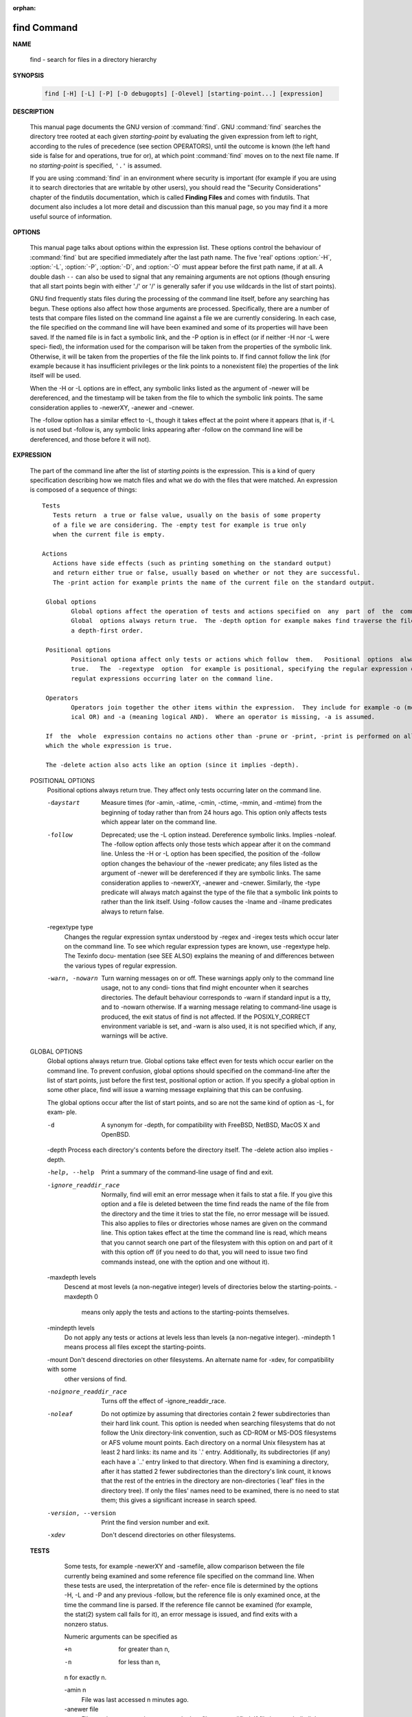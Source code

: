 :orphan:

************
find Command
************

**NAME**

   find - search for files in a directory hierarchy

**SYNOPSIS**

   .. code-block:: sh

      find [-H] [-L] [-P] [-D debugopts] [-Olevel] [starting-point...] [expression]

**DESCRIPTION**

   This manual page documents the GNU version of :command:`find`. GNU :command:`find` searches the directory tree
   rooted at each given *starting-point* by evaluating the given expression from left to right, according to the
   rules of precedence (see section OPERATORS), until the outcome is known (the left hand side is false for and
   operations, true for or), at which point :command:`find` moves on to the next file name. If no *starting-point*
   is specified, ``'.'`` is assumed.

   If you are using :command:`find` in an environment where security is important (for example if you are using it
   to search directories that are writable by other users), you should read the "Security Considerations" chapter of the
   findutils documentation, which is called **Finding Files** and comes with findutils. That document also includes a
   lot more detail and discussion than this manual page, so you may find it a more useful source of information.

**OPTIONS**

   This manual page talks about options within the expression list. These options control the behaviour of :command:`find`
   but are specified immediately after the last path name. The five 'real' options :option:`-H`, :option:`-L`, :option:`-P`,
   :option:`-D`, and :option:`-O` must appear before the first path name, if at all. A double dash ``--`` can also be used
   to signal that any remaining arguments are not options (though ensuring that all start points begin with either './' or
   '/' is generally safer if you use wildcards in the list of start points).

   .. option:: -P     

      Never follow symbolic links. This is the default behaviour. 

   .. option:: -L     

      Follow symbolic links.  When find examines or prints information about files, the information used shall
      be taken from the properties of the file to which the link points, not from the link itself (unless it is
      a broken symbolic link or find is unable to examine the file to which the link points).  Use of this
      option implies -noleaf. If you later use the -P option, -noleaf will still be in effect.  If -L is in
      effect and find discovers a symbolic link to a subdirectory during its search, the subdirectory pointed
      to by the symbolic link will be searched.

      When the -L option is in effect, the -type predicate will always match against the type of the file that
      a symbolic link points to rather than the link itself (unless the symbolic link is broken).  Actions that
      can cause symbolic links to become broken while find is executing (for example -delete) can give rise  to
      confusing behaviour.  Using -L causes the -lname and -ilname predicates always to return false.

   .. option:: -H     

      Do not follow symbolic links, except while processing the command line arguments. If -H is in effect
      and one of the  paths specified on the command line is a symbolic link to a directory, the contents of
      that directory will be examined (though of course -maxdepth 0 would prevent this).

      If more than one of -H, -L and -P is specified, each overrides the others; the last one appearing on
      the command line takes effect. 


   GNU find frequently stats files during the processing of the command line itself, before any searching has
   begun. These options also affect how those arguments are processed. Specifically, there are a number of tests
   that compare files listed on the command line against a file we are currently considering. In each case, the
   file specified on the command line will have been examined and some of its properties will have been saved. If
   the named file is in fact a symbolic link, and the -P option is in effect (or if neither -H nor -L  were  speci‐
   fied), the information used for the comparison will be taken from the properties of the symbolic link.
   Otherwise, it will be taken from the properties of the file the link points to. If find cannot follow the link
   (for example because it has insufficient privileges or the link points to a nonexistent file) the properties
   of the link itself will be used.

   When the -H or -L options are in effect, any symbolic links listed as the argument of -newer
   will be dereferenced, and the timestamp will be taken from the file to which the symbolic
   link points. The same consideration applies to -newerXY, -anewer and -cnewer.

   The -follow option has a similar effect to -L, though it takes effect at the point where it
   appears (that is, if -L  is  not used but -follow is, any symbolic links appearing after
   -follow on the command line will be dereferenced, and those before it will not).

   .. option:: -D debugoptions

      Print diagnostic information; this can be helpful to diagnose problems with why find is not doing what
      you want. The list of debug options should be comma separated. Compatibility of the debug options is
      not guaranteed between releases of findutils. For a complete list of valid debug options, see the output
      of ``find -D help``.  Valid debug options include::

         help       Explain the various -D options
         tree       Display the expression tree
         search     Navigate the directory tree verbosely
         stat       Trace calls to stat(2) and lstat(2)
         rates      Indicate how often each predicate succeeded
         opt        Show diagnostic information relating to optimisation
         exec       Show diagnostic information relating to -exec, -execdir, -ok and -okdir
         time       Show diagnostic information relating to time-of-day and timestamp comparisons

   .. option::  -Olevel

      Enables query optimisation. The find program reorders tests to speed up execution while preserving the
      overall effect; that is, predicates with side effects are not reordered relative to each other. The
      optimisations performed at each optimisation level are as follows::

         0     Equivalent to optimisation level 1.

         1     This is the default optimisation level and corresponds to the traditional behaviour. Expressions
               are reordered so that tests based only on the names of files (for example -name  and  -regex)  are
               performed first.

         2      Any  -type  or  -xtype  tests  are performed after any tests based only on the names of files, but
                before any tests that require information from the inode.  On many modern versions of  Unix,  file
                types  are  returned  by  readdir() and so these predicates are faster to evaluate than predicates
                which need to stat the file first.  If you use the -fstype FOO predicate and specify a  filesystem
                type FOO which is not known (that is, present in `/etc/mtab') at the time find starts, that predi‐
                cate is equivalent to -false.

         3      At this optimisation level, the full cost-based query optimiser is enabled.  The order of tests is
                modified so that cheap (i.e. fast) tests are performed first and more expensive ones are performed
                later, if necessary.  Within each cost band, predicates are evaluated earlier or  later  according
                to  whether they are likely to succeed or not.  For -o, predicates which are likely to succeed are
                evaluated earlier, and for -a, predicates which are likely to fail are evaluated earlier.

      The cost-based optimiser has a fixed idea of how likely any given test is to succeed.  In some cases  the
      probability  takes account of the specific nature of the test (for example, -type f is assumed to be more
      likely to succeed than -type c).  The cost-based optimiser is currently being evaluated.   If it does not
      actually improve the performance of find, it will be removed again.  Conversely, optimisations that prove
      to be reliable, robust and effective may be enabled at lower optimisation levels over time.  However, the
      default behaviour (i.e. optimisation level 1) will not be changed in the 4.3.x release series.  The find‐
      utils test suite runs all the tests on find at each optimisation level and ensures that the result is the
      same.


**EXPRESSION**

   The part of the command line after the list of *starting points* is the expression.
   This is a kind of query specification describing how we match files and what we do
   with the files that were matched. An expression is composed of a sequence
   of things::

      Tests  
         Tests return  a true or false value, usually on the basis of some property
         of a file we are considering. The -empty test for example is true only
         when the current file is empty.

      Actions
         Actions have side effects (such as printing something on the standard output)
         and return either true or false, usually based on whether or not they are successful.
         The -print action for example prints the name of the current file on the standard output.

       Global options
              Global options affect the operation of tests and actions specified on  any  part  of  the  command  line.
              Global  options always return true.  The -depth option for example makes find traverse the file system in
              a depth-first order.

       Positional options
              Positional optiona affect only tests or actions which follow  them.   Positional  options  always  return
              true.   The  -regextype  option  for example is positional, specifying the regular expression dialect for
              regulat expressions occurring later on the command line.

       Operators
              Operators join together the other items within the expression.  They include for example -o (meaning log‐
              ical OR) and -a (meaning logical AND).  Where an operator is missing, -a is assumed.

       If  the  whole  expression contains no actions other than -prune or -print, -print is performed on all files for
       which the whole expression is true.

       The -delete action also acts like an option (since it implies -depth).

   POSITIONAL OPTIONS
       Positional options always return true.  They affect only tests occurring later on the command line.

       -daystart
              Measure times (for -amin, -atime, -cmin, -ctime, -mmin, and -mtime) from the beginning  of  today  rather
              than from 24 hours ago.  This option only affects tests which appear later on the command line.

       -follow
              Deprecated; use the -L option instead.  Dereference symbolic links.  Implies -noleaf.  The -follow option
              affects only those tests which appear after it on the command line.  Unless the -H or -L option has  been
              specified,  the  position  of the -follow option changes the behaviour of the -newer predicate; any files
              listed as the argument of -newer will be dereferenced if they are symbolic links.  The same consideration
              applies  to  -newerXY, -anewer and -cnewer.  Similarly, the -type predicate will always match against the
              type of the file that a symbolic link points to rather than the link itself.  Using  -follow  causes  the
              -lname and -ilname predicates always to return false.

       -regextype type
              Changes  the  regular  expression  syntax understood by -regex and -iregex tests which occur later on the
              command line.  To see which regular expression types are known, use -regextype help.  The  Texinfo  docu‐
              mentation  (see  SEE  ALSO)  explains the meaning of and differences between the various types of regular
              expression.

       -warn, -nowarn
              Turn warning messages on or off.  These warnings apply only to the command line usage, not to any  condi‐
              tions that find might encounter when it searches directories.  The default behaviour corresponds to -warn
              if standard input is a tty, and to -nowarn otherwise.  If a  warning  message  relating  to  command-line
              usage  is produced, the exit status of find is not affected.  If the POSIXLY_CORRECT environment variable
              is set, and -warn is also used, it is not specified which, if any, warnings will be active.

   GLOBAL OPTIONS
       Global options always return true.  Global options take effect even for tests which occur earlier on the command
       line.  To prevent confusion, global options should specified on the command-line after the list of start points,
       just before the first test, positional option or action. If you specify a global option  in  some  other  place,
       find will issue a warning message explaining that this can be confusing.

       The global options occur after the list of start points, and so are not the same kind of option as -L, for exam‐
       ple.

       -d     A synonym for -depth, for compatibility with FreeBSD, NetBSD, MacOS X and OpenBSD.

       -depth Process each directory's contents before the directory itself.  The -delete action also implies -depth.

       -help, --help
              Print a summary of the command-line usage of find and exit.

       -ignore_readdir_race
              Normally, find will emit an error message when it fails to stat a file.  If you give this  option  and  a
              file is deleted between the time find reads the name of the file from the directory and the time it tries
              to stat the file, no error message will be issued.    This also applies to  files  or  directories  whose
              names  are  given  on  the  command line.  This option takes effect at the time the command line is read,
              which means that you cannot search one part of the filesystem with this option on and  part  of  it  with
              this  option  off (if you need to do that, you will need to issue two find commands instead, one with the
              option and one without it).

       -maxdepth levels
              Descend at most levels  (a  non-negative  integer)  levels  of  directories  below  the  starting-points.
              -maxdepth 0
               means only apply the tests and actions to the starting-points themselves.

       -mindepth levels
              Do not apply any tests or actions at levels less than levels (a non-negative integer).  -mindepth 1 means
              process all files except the starting-points.

       -mount Don't descend directories on other filesystems.  An alternate name for -xdev, for compatibility with some
              other versions of find.

       -noignore_readdir_race
              Turns off the effect of -ignore_readdir_race.

       -noleaf
              Do  not  optimize by assuming that directories contain 2 fewer subdirectories than their hard link count.
              This option is needed when searching filesystems that do not follow the Unix  directory-link  convention,
              such  as  CD-ROM  or  MS-DOS  filesystems  or  AFS  volume mount points.  Each directory on a normal Unix
              filesystem has at least 2 hard links: its name and its `.'  entry.  Additionally, its subdirectories  (if
              any)  each  have a `..' entry linked to that directory.  When find is examining a directory, after it has
              statted 2 fewer subdirectories than the directory's link count, it knows that the rest of the entries  in
              the directory are non-directories (`leaf' files in the directory tree).  If only the files' names need to
              be examined, there is no need to stat them; this gives a significant increase in search speed.

       -version, --version
              Print the find version number and exit.

       -xdev  Don't descend directories on other filesystems.

   **TESTS**
       Some tests, for example -newerXY and -samefile, allow comparison between the file currently being  examined  and
       some  reference file specified on the command line.  When these tests are used, the interpretation of the refer‐
       ence file is determined by the options -H, -L and -P and any previous -follow, but the reference  file  is  only
       examined  once,  at the time the command line is parsed.  If the reference file cannot be examined (for example,
       the stat(2) system call fails for it), an error message is issued, and find exits with a nonzero status.

       Numeric arguments can be specified as

       +n     for greater than n,

       -n     for less than n,

       n      for exactly n.

       -amin n
              File was last accessed n minutes ago.

       -anewer file
              File was last accessed more recently than file was modified.  If file is  a  symbolic  link  and  the  -H
              option or the -L option is in effect, the access time of the file it points to is always used.

       -atime n
              File  was  last accessed n*24 hours ago.  When find figures out how many 24-hour periods ago the file was
              last accessed, any fractional part is ignored, so to match -atime +1, a file has to have been accessed at
              least two days ago.

       -cmin n
              File's status was last changed n minutes ago.

       -cnewer file
              File's  status was last changed more recently than file was modified.  If file is a symbolic link and the
              -H option or the -L option is in effect, the status-change time of the file it points to is always used.

       -ctime n
              File's status was last changed n*24 hours ago.  See the comments for -atime to  understand  how  rounding
              affects the interpretation of file status change times.

       -empty File is empty and is either a regular file or a directory.

       -executable
              Matches  files  which  are  executable  and  directories  which are searchable (in a file name resolution
              sense).  This takes into account access control lists and other permissions  artefacts  which  the  -perm
              test  ignores.   This  test  makes  use of the access(2) system call, and so can be fooled by NFS servers
              which do UID mapping (or root-squashing), since many systems implement access(2) in the  client's  kernel
              and  so  cannot  make  use of the UID mapping information held on the server.  Because this test is based
              only on the result of the access(2) system call, there is no guarantee that a file for  which  this  test
              succeeds can actually be executed.

       -false Always false.

       -fstype type
              File  is on a filesystem of type type.  The valid filesystem types vary among different versions of Unix;
              an incomplete list of filesystem types that are accepted on some version of Unix or another is: ufs, 4.2,
              4.3,  nfs,  tmp,  mfs,  S51K,  S52K.   You can use -printf with the %F directive to see the types of your
              filesystems.

       -gid n File's numeric group ID is n.

       -group gname
              File belongs to group gname (numeric group ID allowed).

       -ilname pattern
              Like -lname, but the match is case insensitive.  If the -L option or the -follow  option  is  in  effect,
              this test returns false unless the symbolic link is broken.

       -iname pattern
              Like  -name, but the match is case insensitive.  For example, the patterns `fo*' and `F??' match the file
              names `Foo', `FOO', `foo', `fOo', etc.   The pattern `*foo*` will also match a file called '.foobar'.

       -inum n
              File has inode number n.  It is normally easier to use the -samefile test instead.

       -ipath pattern
              Like -path.  but the match is case insensitive.

       -iregex pattern
              Like -regex, but the match is case insensitive.

       -iwholename pattern
              See -ipath.  This alternative is less portable than -ipath.

       -links n
              File has n links.

       -lname pattern
              File is a symbolic link whose contents match shell pattern pattern.  The metacharacters do not treat  `/'
              or  `.'  specially.   If the -L option or the -follow option is in effect, this test returns false unless
              the symbolic link is broken.

       -mmin n
              File's data was last modified n minutes ago.

       -mtime n
              File's data was last modified n*24 hours ago.  See the comments for -atime  to  understand  how  rounding
              affects the interpretation of file modification times.

      -name pattern
         Base of file name (the path with the leading directories removed) matches shell pattern pattern. Because
         the leading directories are removed, the file names considered for a match with -name will never include
         a slash, so '-name a/b' will never match anything (you probably need to use -path instead). A warning is
         issued if you try to do this, unless the environment variable POSIXLY_CORRECT is set.  The metacharacters
         ('*',  '?', and '[]') match a '.' at the start of the base name (this is a change in findutils-4.2.2; see
         section STANDARDS CONFORMANCE below). To ignore a directory and the files under it, use -prune; see an
         example in the description of -path. Braces are not recognised as being special, despite the fact that
         some shells including Bash imbue braces with a special meaning in shell patterns. The filename matching
         is performed with the use of the fnmatch(3) library function. Don't forget to enclose the pattern in
         quotes in order to protect it from expansion by the shell.

      -regex pattern
         File name matches regular expression pattern. This is a match on the whole path, not a search.  For
         example, to match a file named './fubar3', you can use the regular expression '.*bar.' or '.*b.*3', but
         not 'f.*r3'. The regular expressions understood by find are by default Emacs Regular Expressions,  but
         this can be changed with the -regextype option.

      -samefile name
         File refers to the same inode as name. When -L is in effect, this can include symbolic links.

      -path pattern
         File name matches shell pattern pattern. The metacharacters do not treat '/' or '.' specially; so, for
         example, ``find . -path "./sr*sc"`` will print an entry for a directory called './src/misc' (if one exists).
         To ignore a whole directory tree, use -prune rather than checking every file in the tree. For example,
         to skip the directory 'src/emacs' and all files and directories under it, and print the names of the other
         files found, do something like this: ``find . -path ./src/emacs -prune -o -print``.
         Note that the pattern match test applies to the whole file name, starting from one of the start points
         named on the command line. It would only make sense to use an absolute path name here if the relevant
         start point is also an absolute path. This means that this command will never match anything:
         ``find bar -path /foo/bar/myfile -print``. Find compares the -path argument with the concatenation of
         a directory name and the base name of the file it's examining. Since the concatenation will never end
         with a slash, -path arguments ending in a slash will match nothing (except perhaps a start point
         specified on the command line).

       -newer file
              File was modified more recently than file.  If file is a symbolic link and the -H option or the -L option
              is in effect, the modification time of the file it points to is always used.

       -newerXY reference
              Succeeds  if  timestamp  X  of the file being considered is newer than timestamp Y of the file reference.
              The letters X and Y can be any of the following letters:

              a   The access time of the file reference
              B   The birth time of the file reference
              c   The inode status change time of reference
              m   The modification time of the file reference
              t   reference is interpreted directly as a time

              Some combinations are invalid; for example, it is invalid for X to  be  t.   Some  combinations  are  not
              implemented  on all systems; for example B is not supported on all systems.  If an invalid or unsupported
              combination of XY is specified, a fatal error results.  Time specifications are interpreted  as  for  the
              argument  to  the  -d  option of GNU date.  If you try to use the birth time of a reference file, and the
              birth time cannot be determined, a fatal error message results.  If you specify a test  which  refers  to
              the  birth  time  of  files  being  examined,  this  test will fail for any files where the birth time is
              unknown.

       -nogroup
              No group corresponds to file's numeric group ID.

       -nouser
              No user corresponds to file's numeric user ID.


       -perm mode
              File's  permission  bits  are exactly mode (octal or symbolic).  Since an exact match is required, if you
              want to use this form for symbolic modes, you may have to specify a  rather  complex  mode  string.   For
              example  `-perm g=w' will only match files which have mode 0020 (that is, ones for which group write per‐
              mission is the only permission set).  It is more likely that you will want to use the `/' or  `-'  forms,
              for  example  `-perm -g=w', which matches any file with group write permission.  See the EXAMPLES section
              for some illustrative examples.

       -perm -mode
              All of the permission bits mode are set for the file.  Symbolic modes are accepted in this form, and this
              is  usually  the  way in which you would want to use them.  You must specify `u', `g' or `o' if you use a
              symbolic mode.   See the EXAMPLES section for some illustrative examples.

       -perm /mode
              Any of the permission bits mode are set for the file.  Symbolic modes are accepted  in  this  form.   You
              must  specify `u', `g' or `o' if you use a symbolic mode.  See the EXAMPLES section for some illustrative
              examples.  If no permission bits in mode are set, this test matches any file (the idea here is to be con‐
              sistent with the behaviour of -perm -000).

       -perm +mode
              This is no longer supported (and has been deprecated since 2005).  Use -perm /mode instead.

      -readable  Matches  files  which  are  readable.
      -writable  Matches files which are writable.


       -size n[cwbkMG]
         File uses n units of space, rounding up.
         The following suffixes can be used:

            'b'   for 512-byte blocks (this is the default if no suffix is used)
            'c'   for bytes
            'w'   for two-byte words
            'k'   for Kilobytes (units of 1024 bytes)
            'M'   for Megabytes (units of 1048576 bytes)
            'G'   for Gigabytes (units of 1073741824 bytes)

         The size does not count indirect blocks, but it does count blocks in sparse files that are not actually
         allocated. Bear in mind that the '%k' and '%b' format specifiers of -printf handle sparse files differently.
         The 'b' suffix always denotes 512-byte blocks and never 1 Kilobyte blocks, which is different to the behaviour of -ls.

         The + and - prefixes signify greater than and less than, as usual. Bear in mind that the size is rounded
         up to the next unit. Therefore ``-size -1M`` is not equivalent to ``-size -1048576c``.  The former only
         matches empty files, the latter matches files from 1 to 1,048,575 bytes.

      -true  Always true.

      -type c
         File is of type c:

            b      block (buffered) special
            c      character (unbuffered) special
            d      directory
            p      named pipe (FIFO)
            f      regular file
            l      symbolic link
            s      socket

      -xtype c
         The same as -type unless the file is a symbolic link. For symbolic links: if the -H or -P option was
         specified, true if the file is a link to a file of type c; if the -L option has been given, true if c is
         'l'.  In other words, for symbolic links, -xtype checks the type of the file that -type does not check.

      -uid n 
         File's numeric user ID is n.
      -user uname
         File is owned by user uname (numeric user ID allowed).

   **ACTIONS**

       -delete
              Delete  files; true if removal succeeded.  If the removal failed, an error message is issued.  If -delete
              fails, find's exit status will be nonzero (when it eventually exits).  Use of -delete automatically turns
              on the `-depth' option.

              Warnings: Don't forget that the find command line is evaluated as an expression, so putting -delete first
              will make find try to delete everything below the starting points you specified.   When  testing  a  find
              command  line that you later intend to use with -delete, you should explicitly specify -depth in order to
              avoid later surprises.  Because -delete implies -depth,  you  cannot  usefully  use  -prune  and  -delete
              together.

       -exec command ;
              Execute command; true if 0 status is returned.  All following arguments to find are taken to be arguments
              to the command until an argument consisting of `;' is encountered.  The string `{}' is  replaced  by  the
              current file name being processed everywhere it occurs in the arguments to the command, not just in argu‐
              ments where it is alone, as in some versions of find.  Both of  these  constructions  might  need  to  be
              escaped (with a `\') or quoted to protect them from expansion by the shell.  See the EXAMPLES section for
              examples of the use of the -exec option.  The specified command is run once for each matched  file.   The
              command  is executed in the starting directory.   There are unavoidable security problems surrounding use
              of the -exec action; you should use the -execdir option instead.

       -exec command {} +
              This variant of the -exec action runs the specified command on the selected files, but the  command  line
              is  built by appending each selected file name at the end; the total number of invocations of the command
              will be much less than the number of matched files.  The command line is built in much the same way  that
              xargs builds its command lines.  Only one instance of `{}' is allowed within the command.  The command is
              executed in the starting directory.  If find encounters an error, this can sometimes cause  an  immediate
              exit, so some pending commands may not be run at all.  This variant of -exec always returns true.

       -execdir command ;

       -execdir command {} +
              Like  -exec, but the specified command is run from the subdirectory containing the matched file, which is
              not normally the directory in which you started find.  This a much more secure method for  invoking  com‐
              mands,  as  it  avoids  race conditions during resolution of the paths to the matched files.  As with the
              -exec action, the `+' form of -execdir will build a command line to process more than one  matched  file,
              but any given invocation of command will only list files that exist in the same subdirectory.  If you use
              this option, you must ensure that your $PATH environment variable does not reference `.';  otherwise,  an
              attacker  can  run  any commands they like by leaving an appropriately-named file in a directory in which
              you will run -execdir.  The same applies to having entries in $PATH which are  empty  or  which  are  not
              absolute  directory  names.   If find encounters an error, this can sometimes cause an immediate exit, so
              some pending commands may not be run at all. The result of the action depends on whether the + or  the  ;
              variant  is  being  used;  -execdir command {} + always returns true, while -execdir command {} ; returns
              true only if command returns 0.

       -fls file
              True; like -ls but write to file like -fprint.  The output file is always created, even if the  predicate
              is  never  matched.   See  the  UNUSUAL FILENAMES section for information about how unusual characters in
              filenames are handled.

       -fprint file
              True; print the full file name into file file.  If file does not exist when find is run, it  is  created;
              if it does exist, it is truncated.  The file names `/dev/stdout' and `/dev/stderr' are handled specially;
              they refer to the standard output and standard error output, respectively.  The  output  file  is  always
              created, even if the predicate is never matched.  See the UNUSUAL FILENAMES section for information about
              how unusual characters in filenames are handled.

       -fprint0 file
              True; like -print0 but write to file like -fprint.  The output file is always created, even if the predi‐
              cate is never matched.  See the UNUSUAL FILENAMES section for information about how unusual characters in
              filenames are handled.

       -fprintf file format
              True; like -printf but write to file like -fprint.  The output file is always created, even if the predi‐
              cate is never matched.  See the UNUSUAL FILENAMES section for information about how unusual characters in
              filenames are handled.

       -ls    True; list current file in ls -dils format on standard output.  The block counts are of 1K blocks, unless
              the environment variable POSIXLY_CORRECT is set, in which case 512-byte blocks are used.  See the UNUSUAL
              FILENAMES section for information about how unusual characters in filenames are handled.

       -ok command ;
              Like -exec but ask the user first.  If the user agrees, run the command.  Otherwise  just  return  false.
              If the command is run, its standard input is redirected from /dev/null.

              The  response  to  the  prompt  is matched against a pair of regular expressions to determine if it is an
              affirmative or  negative  response.   This  regular  expression  is  obtained  from  the  system  if  the
              `POSIXLY_CORRECT'  environment  variable  is  set, or otherwise from find's message translations.  If the
              system has no suitable definition, find's own definition will be used.   In either case, the  interpreta‐
              tion of the regular expression itself will be affected by the environment variables 'LC_CTYPE' (character
              classes) and 'LC_COLLATE' (character ranges and equivalence classes).

       -okdir command ;
              Like -execdir but ask the user first in the same way as for -ok.  If the user does not agree, just return
              false.  If the command is run, its standard input is redirected from /dev/null.

       -print 
         True; print the full file name on the standard output, followed by a newline. If you are piping the
         output of find into another program and there is the faintest possibility that the files which you are
         searching for might contain a newline, then you should seriously consider using the -print0 option
         instead of -print. See the UNUSUAL FILENAMES section for information about how unusual characters in
         filenames are handled.

       -print0
         True; print the full file name on the standard output, followed by a null character
         (instead of the newline character that -print uses). This allows file names that contain
         newlines or other types of whitespace to be correctly interpreted by programs that process
         the find output. This option corresponds to the -0 option of :command:`xargs`.

       -printf format
         True; print format on the standard output, interpreting `\' escapes and `%' directives.  Field widths and
         precisions  can  be  specified  as with the `printf' C function. Please note that many of the fields are
         printed as %s rather than %d, and this may mean that flags don't work as you might expect. This also
         means that the `-' flag does work (it forces fields to be left-aligned). Unlike -print, -printf does not
         add a newline at the end of the string. The escapes and directives are::

            \a     Alarm bell.
            \b     Backspace.
            \c     Stop printing from this format immediately and flush the output.
            \f     Form feed.
            \n     Newline.
            \r     Carriage return.
            \t     Horizontal tab.
            \v     Vertical tab.
            \0     ASCII NUL.
            \\     A literal backslash (`\').
            \NNN   The character whose ASCII code is NNN (octal).

            A '\' character followed by any other character is treated as an ordinary character,
            so they both are printed.

            %%     A literal percent sign.

            %a     File's last access time in the format returned by the C 'ctime' function.
            %Ak    File's last access time in the format specified by k, which is either '@'
                   or a directive for the C 'strftime' function. The possible values for k
                   are listed below; some of them might not be available on all systems, due
                   to differences in 'strftime' between systems.

                     @      seconds since Jan. 1, 1970, 00:00 GMT, with fractional part.

                     Time fields:

                     H      hour (00..23)

                     I      hour (01..12)

                     k      hour ( 0..23)

                     l      hour ( 1..12)

                     M      minute (00..59)

                     p      locale's AM or PM

                     r      time, 12-hour (hh:mm:ss [AP]M)

                     S      Second (00.00 .. 61.00).  There is a fractional part.

                     T      time, 24-hour (hh:mm:ss.xxxxxxxxxx)

                     +      Date and time, separated by `+', for example `2004-04-28+22:22:05.0'.  This is a GNU exten‐
                            sion.  The time is given in the current timezone (which may be affected by setting  the  TZ
                            environment variable).  The seconds field includes a fractional part.

                     X      locale's time representation (H:M:S).  The seconds field includes a fractional part.

                     Z      time zone (e.g., EDT), or nothing if no time zone is determinable

                     Date fields:

                     a      locale's abbreviated weekday name (Sun..Sat)
                     A      locale's full weekday name, variable length (Sunday..Saturday)
                     b      locale's abbreviated month name (Jan..Dec)
                     B      locale's full month name, variable length (January..December)
                     c      locale's  date  and  time  (Sat  Nov  04 12:02:33 EST 1989).  The format is the same as for
                            ctime(3) and so to preserve compatibility with that format, there is no fractional part  in
                            the seconds field.
                     d      day of month (01..31)
                     D      date (mm/dd/yy)
                     h      same as b
                     j      day of year (001..366)
                     m      month (01..12)
                     U      week number of year with Sunday as first day of week (00..53)
                     w      day of week (0..6)
                     W      week number of year with Monday as first day of week (00..53)
                     x      locale's date representation (mm/dd/yy)
                     y      last two digits of year (00..99)
                     Y      year (1970...)

            %c     File's last status change time in the format returned by the C 'ctime' function.
            %Ck    File's last status change time in the format specified by k, which is the same as for %A.
            %t     File's last modification time in the format returned by the C 'ctime' function.
            %Tk    File's last modification time in the format specified by k, which is the same as for %A.

            %b     The  amount of disk space used for this file in 512-byte blocks.  Since disk space is allocated in
                   multiples of the filesystem block size this is usually greater than %s/512, but  it  can  also  be
                   smaller if the file is a sparse file.
           
            %s     File's size in bytes.
            %k     The amount of disk space used for this file in 1K blocks. 

            %d     File's depth in the directory tree; 0 means the file is a starting-point.
            %D     The device number on which the file exists (the st_dev field of struct stat), in decimal.
            %F     Type of the filesystem the file is on; this value can be used for -fstype.
            %g     File's group name, or numeric group ID if the group has no name.
            %G     File's numeric group ID.

            %f     File's name with any leading directories removed (only the last element).
            %h     Leading directories of file's name (all but the last element). If the file name contains no
                   slashes (since it is in the current directory) the %h specifier expands to ".".

            %p     File's name.
            %P     File's name with the name of the starting-point under which it was found removed.

            %H     Starting-point under which file was found.
            %i     File's inode number (in decimal).

            %n     Number of hard links to file.
            %l     Object of symbolic link (empty string if file is not a symbolic link).

            %M     File's permissions (in symbolic form, as for ls). 
            %m     File's permission bits (in octal). 
                   Normally  you will want to have a leading zero on this number,
                   and to do this, you should use the # flag (as in, for example, `%#m').

            %S     File's  sparseness. This is calculated as (BLOCKSIZE*st_blocks / st_size). The exact value you
                   will get for an ordinary file of a certain length is system-dependent. However, normally sparse
                   files  will have values less than 1.0, and files which use indirect blocks may have a value which
                   is greater than 1.0. The value used for BLOCKSIZE is system-dependent, but is usually 512 bytes.
                   If the file size is zero, the value printed is undefined. On systems which lack support for
                   st_blocks, a file's sparseness is assumed to be 1.0.

            %u     File's user name, or numeric user ID if the user has no name.
            %U     File's numeric user ID.

            %y     File's type (like in ls -l), U=unknown type (shouldn't happen)
            %Y     File's type (like %y), plus follow symlinks: L=loop, N=nonexistent

            A '%' character followed by any other character is discarded, but the other character is printed (don't
            rely on this, as further format characters may be introduced). A '%' at the end of the format argument
            causes undefined behaviour since there is no following character. In some locales, it may hide your door
            keys, while in others it may remove the final page from the novel you are reading.

            The %m and %d directives support the # , 0 and + flags, but the other directives do not, even if they
            print numbers. Numeric directives that do not support these flags include G, U, b, D, k and n. The '-'
            format flag is supported and changes the alignment of a field from right-justified (which is the default)
            to left-justified.

            See the UNUSUAL FILENAMES section for information about how unusual characters in filenames are handled.

       -prune True; if the file is a directory, do not descend into it.  If -depth is given, false; no effect.  Because
              -delete implies -depth, you cannot usefully use -prune and -delete together.

       -quit  Exit immediately. No child processes will be left running, but no more paths specified on the command
              line will be processed. For example, ``find /tmp/foo /tmp/bar -print -quit`` will print only :file:`/tmp/foo`.
              Any command lines which have been built up with -execdir ... {} + will be invoked before find exits. The
              exit status may or may not be zero, depending on whether an error has already occurred.

   OPERATORS
       Listed in order of decreasing precedence:

       ( expr )
              Force precedence.  Since parentheses are special to the shell, you will  normally  need  to  quote  them.
              Many of the examples in this manual page use backslashes for this purpose: `\(...\)' instead of `(...)'.

       ! expr True  if  expr  is  false.   This  character will also usually need protection from interpretation by the
              shell.

       -not expr
              Same as ! expr, but not POSIX compliant.

       expr1 expr2
              Two expressions in a row are taken to be joined with an implied "and"; expr2 is not evaluated if expr1 is
              false.

       expr1 -a expr2
              Same as expr1 expr2.

       expr1 -and expr2
              Same as expr1 expr2, but not POSIX compliant.

       expr1 -o expr2
              Or; expr2 is not evaluated if expr1 is true.

       expr1 -or expr2
              Same as expr1 -o expr2, but not POSIX compliant.

       expr1 , expr2
              List;  both expr1 and expr2 are always evaluated.  The value of expr1 is discarded; the value of the list
              is the value of expr2.  The comma operator can be useful for searching for  several  different  types  of
              thing,  but  traversing  the filesystem hierarchy only once.  The -fprintf action can be used to list the
              various matched items into several different output files.

       Please note that -a when specified implicitly (for example by two tests appearing without an  explicit  operator
       between  them)  or  explicitly has higher precedence than -o.  This means that find . -name afile -o -name bfile
       -print will never print afile.

UNUSUAL FILENAMES
       Many of the actions of find result in the printing of data which is under the  control  of  other  users.   This
       includes  file names, sizes, modification times and so forth.  File names are a potential problem since they can
       contain any character except `\0' and `/'.  Unusual characters in file names can do unexpected and  often  unde‐
       sirable  things  to  your terminal (for example, changing the settings of your function keys on some terminals).
       Unusual characters are handled differently by various actions, as described below.

       -print0, -fprint0
              Always print the exact filename, unchanged, even if the output is going to a terminal.

       -ls, -fls
              Unusual characters are always escaped.  White space, backslash, and double quote characters  are  printed
              using  C-style  escaping  (for  example `\f', `\"').  Other unusual characters are printed using an octal
              escape.  Other printable characters (for -ls and -fls these are the  characters  between  octal  041  and
              0176) are printed as-is.

       -printf, -fprintf
              If  the  output  is not going to a terminal, it is printed as-is.  Otherwise, the result depends on which
              directive is in use.  The directives %D, %F, %g, %G, %H, %Y, and %y expand to values which are not  under
              control  of  files' owners, and so are printed as-is.  The directives %a, %b, %c, %d, %i, %k, %m, %M, %n,
              %s, %t, %u and %U have values which are under the control of files' owners but which cannot  be  used  to
              send  arbitrary  data to the terminal, and so these are printed as-is.  The directives %f, %h, %l, %p and
              %P are quoted.  This quoting is performed in the same way as for GNU ls.  This is not  the  same  quoting
              mechanism  as the one used for -ls and -fls.  If you are able to decide what format to use for the output
              of find then it is normally better to use `\0' as a terminator than to use newline,  as  file  names  can
              contain  white  space and newline characters.  The setting of the `LC_CTYPE' environment variable is used
              to determine which characters need to be quoted.

       -print, -fprint
              Quoting is handled in the same way as for -printf and -fprintf.  If you are using find in a script or  in
              a situation where the matched files might have arbitrary names, you should consider using -print0 instead
              of -print.

       The -ok and -okdir actions print the current filename as-is.  This may change in a future release.

STANDARDS CONFORMANCE
       For closest compliance to the POSIX standard, you should set the POSIXLY_CORRECT environment variable.  The fol‐
       lowing options are specified in the POSIX standard (IEEE Std 1003.1, 2003 Edition):

       -H     This option is supported.

       -L     This option is supported.

       -name  This  option  is  supported,  but  POSIX  conformance  depends  on  the POSIX conformance of the system's
              fnmatch(3) library function.  As of findutils-4.2.2, shell metacharacters (`*', `?' or `[]' for  example)
              will  match  a  leading  `.', because IEEE PASC interpretation 126 requires this.   This is a change from
              previous versions of findutils.

       -type  Supported.   POSIX specifies `b', `c', `d', `l', `p', `f' and `s'.  GNU find also  supports  `D',  repre‐
              senting a Door, where the OS provides these.

       -ok    Supported.   Interpretation  of the response is according to the "yes" and "no" patterns selected by set‐
              ting the `LC_MESSAGES' environment variable.  When the `POSIXLY_CORRECT'  environment  variable  is  set,
              these patterns are taken system's definition of a positive (yes) or negative (no) response.  See the sys‐
              tem's documentation for nl_langinfo(3), in particular YESEXPR and NOEXPR.     When  `POSIXLY_CORRECT'  is
              not set, the patterns are instead taken from find's own message catalogue.

       -newer Supported.   If  the file specified is a symbolic link, it is always dereferenced.  This is a change from
              previous behaviour, which used to take the relevant time from the symbolic link; see the HISTORY  section
              below.

       -perm  Supported.   If  the  POSIXLY_CORRECT  environment  variable is not set, some mode arguments (for example
              +a+x) which are not valid in POSIX are supported for backward-compatibility.

       Other predicates
              The predicates -atime, -ctime, -depth, -group, -links, -mtime, -nogroup, -nouser, -print, -prune,  -size,
              -user  and  -xdev  `-atime',  `-ctime',  `-depth',  `-group',  `-links', `-mtime', `-nogroup', `-nouser',
              `-perm', `-print', `-prune', `-size', `-user' and `-xdev', are all supported.

       The POSIX standard specifies parentheses `(', `)', negation `!' and the `and' and `or' operators ( -a, -o).

       All other options, predicates, expressions and so forth are extensions beyond the POSIX standard.  Many of these
       extensions are not unique to GNU find, however.

       The POSIX standard requires that find detects loops:

              The find utility shall detect infinite loops; that is, entering a previously visited directory that is an
              ancestor of the last file encountered.  When it detects an infinite loop, find shall write  a  diagnostic
              message to standard error and shall either recover its position in the hierarchy or terminate.

       GNU  find  complies with these requirements.  The link count of directories which contain entries which are hard
       links to an ancestor will often be lower than they otherwise should be.  This can mean that GNU find will  some‐
       times optimise away the visiting of a subdirectory which is actually a link to an ancestor.  Since find does not
       actually enter such a subdirectory, it is allowed to avoid emitting a diagnostic message.  Although this  behav‐
       iour  may  be  somewhat  confusing, it is unlikely that anybody actually depends on this behaviour.  If the leaf
       optimisation has been turned off with -noleaf, the directory entry will always be examined  and  the  diagnostic
       message  will  be  issued where it is appropriate.  Symbolic links cannot be used to create filesystem cycles as
       such, but if the -L option or the -follow option is in use, a diagnostic message is issued when find  encounters
       a  loop of symbolic links.  As with loops containing hard links, the leaf optimisation will often mean that find
       knows that it doesn't need to call stat() or chdir() on the symbolic link, so this diagnostic is frequently  not
       necessary.

       The  -d  option  is supported for compatibility with various BSD systems, but you should use the POSIX-compliant
       option -depth instead.

       The POSIXLY_CORRECT environment variable does not affect the behaviour of the -regex or  -iregex  tests  because
       those tests aren't specified in the POSIX standard.

EXAMPLES
       find /tmp -name core -type f -print | xargs /bin/rm -f

       Find  files  named core in or below the directory /tmp and delete them.  Note that this will work incorrectly if
       there are any filenames containing newlines, single or double quotes, or spaces.

       find /tmp -name core -type f -print0 | xargs -0 /bin/rm -f

       Find files named core in or below the directory /tmp and delete them, processing filenames in such  a  way  that
       file or directory names containing single or double quotes, spaces or newlines are correctly handled.  The -name
       test comes before the -type test in order to avoid having to call stat(2) on every file.

       find . -type f -exec file '{}' \;

       Runs `file' on every file in or below the current directory.  Notice that the  braces  are  enclosed  in  single
       quote  marks  to  protect them from interpretation as shell script punctuation.  The semicolon is similarly pro‐
       tected by the use of a backslash, though single quotes could have been used in that case also.

       find / \( -perm -4000 -fprintf /root/suid.txt '%#m %u %p\n' \) , \
       \( -size +100M -fprintf /root/big.txt '%-10s %p\n' \)

       Traverse the filesystem just once, listing setuid files and directories into /root/suid.txt and large files into
       /root/big.txt.

       find $HOME -mtime 0

       Search  for  files  in your home directory which have been modified in the last twenty-four hours.  This command
       works this way because the time since each file was last modified is divided by 24 hours and  any  remainder  is
       discarded.  That means that to match -mtime 0, a file will have to have a modification in the past which is less
       than 24 hours ago.

       find /sbin /usr/sbin -executable \! -readable -print

       Search for files which are executable but not readable.

       find . -perm 664

       Search for files which have read and write permission for their owner, and group, but which other users can read
       but  not  write to.  Files which meet these criteria but have other permissions bits set (for example if someone
       can execute the file) will not be matched.

       find . -perm -664

       Search for files which have read and write permission for their owner and group, and which other users can read,
       without regard to the presence of any extra permission bits (for example the executable bit).  This will match a
       file which has mode 0777, for example.

       find . -perm /222

       Search for files which are writable by somebody (their owner, or their group, or anybody else).

       find . -perm /220
       find . -perm /u+w,g+w
       find . -perm /u=w,g=w

       All three of these commands do the same thing, but the first one uses the octal representation of the file mode,
       and the other two use the symbolic form.  These commands all search for files which are writable by either their
       owner or their group.  The files don't have to be writable by both the owner and group  to  be  matched;  either
       will do.

       find . -perm -220
       find . -perm -g+w,u+w

       Both these commands do the same thing; search for files which are writable by both their owner and their group.

       find . -perm -444 -perm /222 ! -perm /111
       find . -perm -a+r -perm /a+w ! -perm /a+x

       These  two  commands  both search for files that are readable for everybody ( -perm -444 or -perm -a+r), have at
       least one write bit set ( -perm /222 or -perm /a+w) but are not executable for anybody (  !  -perm  /111  and  !
       -perm /a+x respectively).

       cd /source-dir
       find . -name .snapshot -prune -o \( \! -name *~ -print0 \)|
       cpio -pmd0 /dest-dir

       This  command  copies  the contents of /source-dir to /dest-dir, but omits files and directories named .snapshot
       (and anything in them).  It also omits files or directories whose name ends in ~, but not their  contents.   The
       construct  -prune  -o  \(  ...  -print0  \) is quite common.  The idea here is that the expression before -prune
       matches things which are to be pruned.  However, the -prune action itself returns  true,  so  the  following  -o
       ensures  that  the right hand side is evaluated only for those directories which didn't get pruned (the contents
       of the pruned directories are not even visited, so their contents are irrelevant).  The expression on the  right
       hand  side of the -o is in parentheses only for clarity.  It emphasises that the -print0 action takes place only
       for things that didn't have -prune applied to them.  Because the default `and'  condition  between  tests  binds
       more tightly than -o, this is the default anyway, but the parentheses help to show what is going on.

       find repo/ -exec test -d {}/.svn \; -or \
       -exec test -d {}/.git \; -or -exec test -d {}/CVS \; \
       -print -prune

       Given  the following directory of projects and their associated SCM administrative directories, perform an effi‐
       cient search for the projects' roots:

       repo/project1/CVS
       repo/gnu/project2/.svn
       repo/gnu/project3/.svn
       repo/gnu/project3/src/.svn
       repo/project4/.git

       In this example, -prune prevents unnecessary descent into directories that have  already  been  discovered  (for
       example  we  do not search project3/src because we already found project3/.svn), but ensures sibling directories
       (project2 and project3) are found.

EXIT STATUS
       find exits with status 0 if all files are processed successfully, greater than 0  if  errors  occur.    This  is
       deliberately  a very broad description, but if the return value is non-zero, you should not rely on the correct‐
       ness of the results of find.

       When some error occurs, find may stop immediately, without completing all the actions specified.   For  example,
       some  starting  points  may  not  have  been  examined or some pending program invocations for -exec ... {} + or
       -execdir ... {} + may not have been performed.

SEE ALSO
       locate(1), locatedb(5),  updatedb(1),  xargs(1),  chmod(1),  fnmatch(3),  regex(7),  stat(2),  lstat(2),  ls(1),
       printf(3), strftime(3), ctime(3)


                                                                                                                FIND(1)
